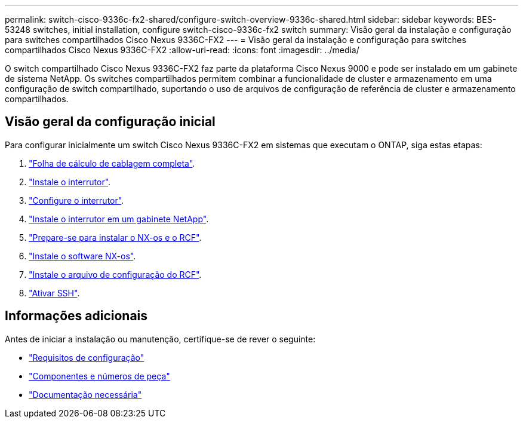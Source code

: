 ---
permalink: switch-cisco-9336c-fx2-shared/configure-switch-overview-9336c-shared.html 
sidebar: sidebar 
keywords: BES-53248 switches, initial installation, configure switch-cisco-9336c-fx2 switch 
summary: Visão geral da instalação e configuração para switches compartilhados Cisco Nexus 9336C-FX2 
---
= Visão geral da instalação e configuração para switches compartilhados Cisco Nexus 9336C-FX2
:allow-uri-read: 
:icons: font
:imagesdir: ../media/


[role="lead"]
O switch compartilhado Cisco Nexus 9336C-FX2 faz parte da plataforma Cisco Nexus 9000 e pode ser instalado em um gabinete de sistema NetApp. Os switches compartilhados permitem combinar a funcionalidade de cluster e armazenamento em uma configuração de switch compartilhado, suportando o uso de arquivos de configuração de referência de cluster e armazenamento compartilhados.



== Visão geral da configuração inicial

Para configurar inicialmente um switch Cisco Nexus 9336C-FX2 em sistemas que executam o ONTAP, siga estas etapas:

. link:cable-9336c-shared.html["Folha de cálculo de cablagem completa"].
. link:install-9336c-shared.html["Instale o interrutor"].
. link:setup-and-configure-9336c-shared.html["Configure o interrutor"].
. link:install-switch-and-passthrough-panel-9336c-shared.html["Instale o interrutor em um gabinete NetApp"].
. link:prepare-nxos-rcf-9336c-shared.html["Prepare-se para instalar o NX-os e o RCF"].
. link:install-nxos-software-9336c-shared.html["Instale o software NX-os"].
. link:install-nxos-rcf-9336c-shared.html["Instale o arquivo de configuração do RCF"].
. link:configure-ssh.html["Ativar SSH"].




== Informações adicionais

Antes de iniciar a instalação ou manutenção, certifique-se de rever o seguinte:

* link:configure-reqs-9336c-shared.html["Requisitos de configuração"]
* link:components-9336c-shared.html["Componentes e números de peça"]
* link:required-documentation-9336c-shared.html["Documentação necessária"]

